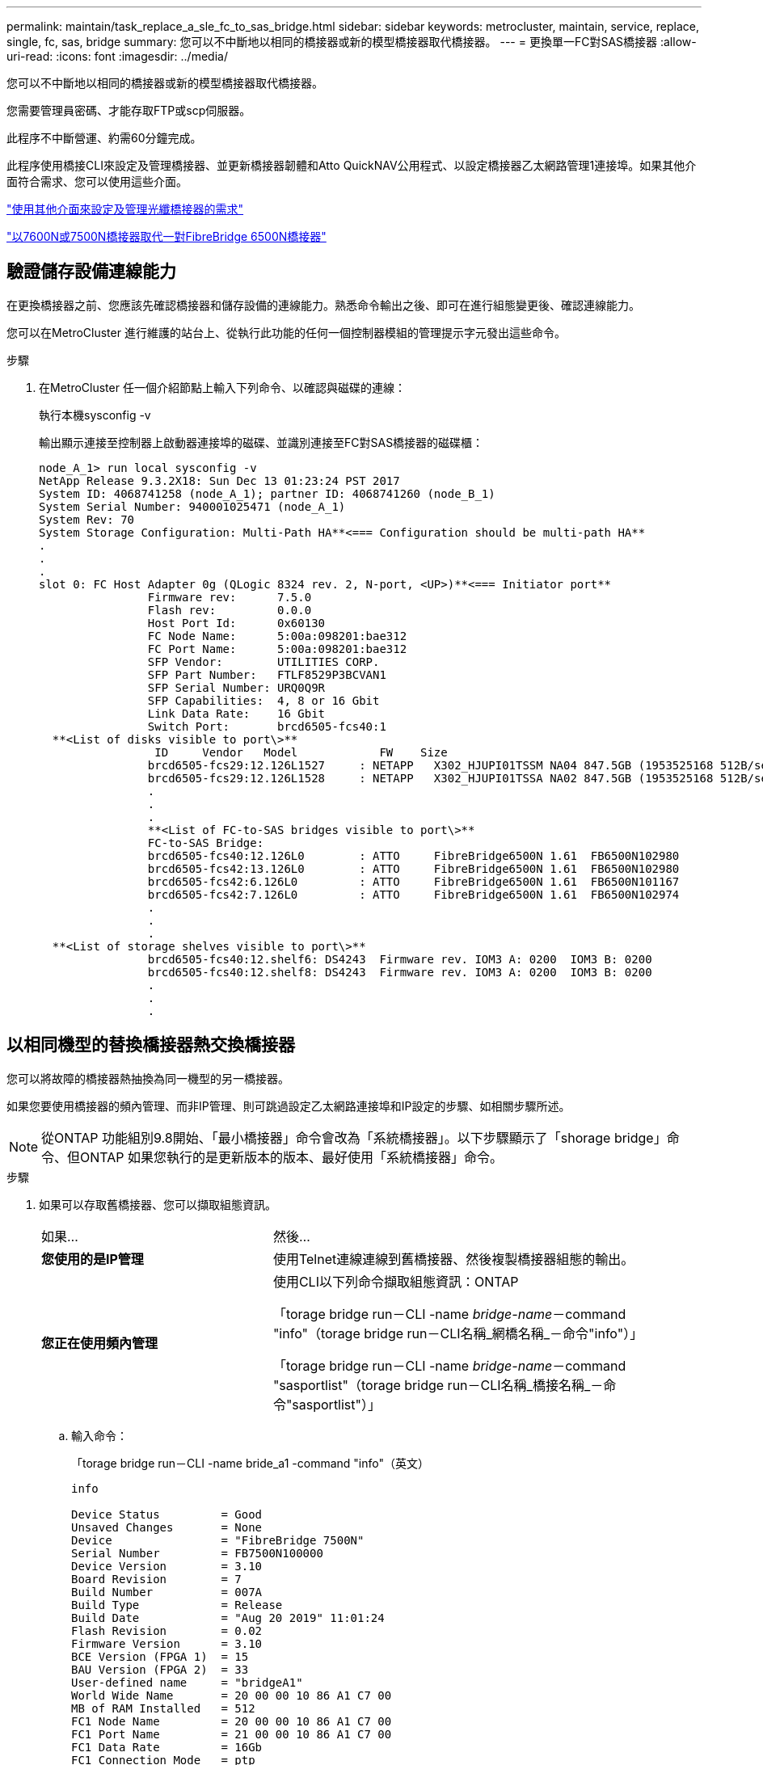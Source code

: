 ---
permalink: maintain/task_replace_a_sle_fc_to_sas_bridge.html 
sidebar: sidebar 
keywords: metrocluster, maintain, service, replace, single, fc, sas, bridge 
summary: 您可以不中斷地以相同的橋接器或新的模型橋接器取代橋接器。 
---
= 更換單一FC對SAS橋接器
:allow-uri-read: 
:icons: font
:imagesdir: ../media/


[role="lead"]
您可以不中斷地以相同的橋接器或新的模型橋接器取代橋接器。

您需要管理員密碼、才能存取FTP或scp伺服器。

此程序不中斷營運、約需60分鐘完成。

此程序使用橋接CLI來設定及管理橋接器、並更新橋接器韌體和Atto QuickNAV公用程式、以設定橋接器乙太網路管理1連接埠。如果其他介面符合需求、您可以使用這些介面。

link:reference_requirements_for_using_other_interfaces_to_configure_and_manage_fibrebridge_bridges.html["使用其他介面來設定及管理光纖橋接器的需求"]

link:task_fb_consolidate_replace_a_pair_of_fibrebridge_6500n_bridges_with_7500n_bridges.html["以7600N或7500N橋接器取代一對FibreBridge 6500N橋接器"]



== 驗證儲存設備連線能力

在更換橋接器之前、您應該先確認橋接器和儲存設備的連線能力。熟悉命令輸出之後、即可在進行組態變更後、確認連線能力。

您可以在MetroCluster 進行維護的站台上、從執行此功能的任何一個控制器模組的管理提示字元發出這些命令。

.步驟
. 在MetroCluster 任一個介紹節點上輸入下列命令、以確認與磁碟的連線：
+
執行本機sysconfig -v

+
輸出顯示連接至控制器上啟動器連接埠的磁碟、並識別連接至FC對SAS橋接器的磁碟櫃：

+
[listing]
----

node_A_1> run local sysconfig -v
NetApp Release 9.3.2X18: Sun Dec 13 01:23:24 PST 2017
System ID: 4068741258 (node_A_1); partner ID: 4068741260 (node_B_1)
System Serial Number: 940001025471 (node_A_1)
System Rev: 70
System Storage Configuration: Multi-Path HA**<=== Configuration should be multi-path HA**
.
.
.
slot 0: FC Host Adapter 0g (QLogic 8324 rev. 2, N-port, <UP>)**<=== Initiator port**
		Firmware rev:      7.5.0
		Flash rev:         0.0.0
		Host Port Id:      0x60130
		FC Node Name:      5:00a:098201:bae312
		FC Port Name:      5:00a:098201:bae312
		SFP Vendor:        UTILITIES CORP.
		SFP Part Number:   FTLF8529P3BCVAN1
		SFP Serial Number: URQ0Q9R
		SFP Capabilities:  4, 8 or 16 Gbit
		Link Data Rate:    16 Gbit
		Switch Port:       brcd6505-fcs40:1
  **<List of disks visible to port\>**
		 ID     Vendor   Model            FW    Size
		brcd6505-fcs29:12.126L1527     : NETAPP   X302_HJUPI01TSSM NA04 847.5GB (1953525168 512B/sect)
		brcd6505-fcs29:12.126L1528     : NETAPP   X302_HJUPI01TSSA NA02 847.5GB (1953525168 512B/sect)
		.
		.
		.
		**<List of FC-to-SAS bridges visible to port\>**
		FC-to-SAS Bridge:
		brcd6505-fcs40:12.126L0        : ATTO     FibreBridge6500N 1.61  FB6500N102980
		brcd6505-fcs42:13.126L0        : ATTO     FibreBridge6500N 1.61  FB6500N102980
		brcd6505-fcs42:6.126L0         : ATTO     FibreBridge6500N 1.61  FB6500N101167
		brcd6505-fcs42:7.126L0         : ATTO     FibreBridge6500N 1.61  FB6500N102974
		.
		.
		.
  **<List of storage shelves visible to port\>**
		brcd6505-fcs40:12.shelf6: DS4243  Firmware rev. IOM3 A: 0200  IOM3 B: 0200
		brcd6505-fcs40:12.shelf8: DS4243  Firmware rev. IOM3 A: 0200  IOM3 B: 0200
		.
		.
		.
----




== 以相同機型的替換橋接器熱交換橋接器

您可以將故障的橋接器熱抽換為同一機型的另一橋接器。

如果您要使用橋接器的頻內管理、而非IP管理、則可跳過設定乙太網路連接埠和IP設定的步驟、如相關步驟所述。


NOTE: 從ONTAP 功能組別9.8開始、「最小橋接器」命令會改為「系統橋接器」。以下步驟顯示了「shorage bridge」命令、但ONTAP 如果您執行的是更新版本的版本、最好使用「系統橋接器」命令。

.步驟
. 如果可以存取舊橋接器、您可以擷取組態資訊。
+
[cols="35,65"]
|===


| 如果... | 然後... 


 a| 
*您使用的是IP管理*
 a| 
使用Telnet連線連線到舊橋接器、然後複製橋接器組態的輸出。



 a| 
*您正在使用頻內管理*
 a| 
使用CLI以下列命令擷取組態資訊：ONTAP

「torage bridge run－CLI -name _bridge-name_－command "info"（torage bridge run－CLI名稱_網橋名稱_－命令"info"）」

「torage bridge run－CLI -name _bridge-name_－command "sasportlist"（torage bridge run－CLI名稱_橋接名稱_－命令"sasportlist"）」

|===
+
.. 輸入命令：
+
「torage bridge run－CLI -name bride_a1 -command "info"（英文）

+
[listing]
----
info

Device Status         = Good
Unsaved Changes       = None
Device                = "FibreBridge 7500N"
Serial Number         = FB7500N100000
Device Version        = 3.10
Board Revision        = 7
Build Number          = 007A
Build Type            = Release
Build Date            = "Aug 20 2019" 11:01:24
Flash Revision        = 0.02
Firmware Version      = 3.10
BCE Version (FPGA 1)  = 15
BAU Version (FPGA 2)  = 33
User-defined name     = "bridgeA1"
World Wide Name       = 20 00 00 10 86 A1 C7 00
MB of RAM Installed   = 512
FC1 Node Name         = 20 00 00 10 86 A1 C7 00
FC1 Port Name         = 21 00 00 10 86 A1 C7 00
FC1 Data Rate         = 16Gb
FC1 Connection Mode   = ptp
FC1 FW Revision       = 11.4.337.0
FC2 Node Name         = 20 00 00 10 86 A1 C7 00
FC2 Port Name         = 22 00 00 10 86 A1 C7 00
FC2 Data Rate         = 16Gb
FC2 Connection Mode   = ptp
FC2 FW Revision       = 11.4.337.0
SAS FW Revision       = 3.09.52
MP1 IP Address        = 10.10.10.10
MP1 IP Subnet Mask    = 255.255.255.0
MP1 IP Gateway        = 10.10.10.1
MP1 IP DHCP           = disabled
MP1 MAC Address       = 00-10-86-A1-C7-00
MP2 IP Address        = 0.0.0.0 (disabled)
MP2 IP Subnet Mask    = 0.0.0.0
MP2 IP Gateway        = 0.0.0.0
MP2 IP DHCP           = enabled
MP2 MAC Address       = 00-10-86-A1-C7-01
SNMP                  = enabled
SNMP Community String = public
PS A Status           = Up
PS B Status           = Up
Active Configuration  = NetApp

Ready.
----
.. 輸入命令：
+
「torage bridge run－CLI -name bride_a1 -command "sasportlist"」

+
[listing]
----


SASPortList

;Connector      PHY     Link            Speed   SAS Address
;=============================================================
Device  A       1       Up              6Gb     5001086000a1c700
Device  A       2       Up              6Gb     5001086000a1c700
Device  A       3       Up              6Gb     5001086000a1c700
Device  A       4       Up              6Gb     5001086000a1c700
Device  B       1       Disabled        12Gb    5001086000a1c704
Device  B       2       Disabled        12Gb    5001086000a1c704
Device  B       3       Disabled        12Gb    5001086000a1c704
Device  B       4       Disabled        12Gb    5001086000a1c704
Device  C       1       Disabled        12Gb    5001086000a1c708
Device  C       2       Disabled        12Gb    5001086000a1c708
Device  C       3       Disabled        12Gb    5001086000a1c708
Device  C       4       Disabled        12Gb    5001086000a1c708
Device  D       1       Disabled        12Gb    5001086000a1c70c
Device  D       2       Disabled        12Gb    5001086000a1c70c
Device  D       3       Disabled        12Gb    5001086000a1c70c
Device  D       4       Disabled        12Gb    5001086000a1c70c
----


. 如果橋接器採用網路連接MetroCluster 的功能、請停用連接到橋接FC連接埠或連接埠的所有交換器連接埠。
. 從「支援叢集」提示字元中、移除正在進行維護的橋接器、使其不受健全狀況監控：ONTAP
+
.. 移除橋接器：+「移除橋接器名稱_bridge-name_」
.. 查看受監控的橋接器清單、確認移除的橋接器不存在：+「串接橋接器展示」


. 請妥善接地。
. 關閉Atto橋接器。
+
[cols="35,65"]
|===


| 如果您使用的是... | 然後... 


 a| 
光纖橋接器7600N或7500N橋接器
 a| 
拔下連接至橋接器的電源線。



 a| 
光纖橋接器6500N橋接器
 a| 
關閉橋接器的電源開關。

|===
. 拔下連接至舊橋接器的纜線。
+
您應該記下每條纜線所連接的連接埠。

. 從機架中移除舊的橋接器。
. 將新的橋接器安裝到機架中。
. 重新連接電源線、如果設定以IP存取橋接器、則重新連接有遮蔽的乙太網路纜線。
+

IMPORTANT: 此時不得重新連接SAS或FC纜線。

. 將橋接器連接至電源、然後將其開啟。
+
橋接就緒LED可能需要30秒才能亮起、表示橋接器已完成開機自我測試程序。

. 如果設定用於頻內管理、請將纜線從FIBRBridge的RS-232序列連接埠連接至個人電腦上的序列（COM）連接埠。
+
序列連線將用於初始組態、然後透過ONTAP 功能區進行頻內管理、並可使用FC連接埠來監控及管理橋接器。

. 如果設定IP管理、請依照橋接器機型的_Atto FibreBridge安裝與操作手冊_第2.0節中的程序、為每個橋接器設定乙太網路管理1連接埠。
+
在執行ONTAP 版本不超過版本的系統中、頻內管理可透過FC連接埠（而非乙太網路連接埠）存取橋接器。從功能表9.8開始ONTAP 、僅支援頻內管理、且SNMP管理已過時。

+
執行QuickNAV以設定乙太網路管理連接埠時、只會設定以太網路纜線所連接的乙太網路管理連接埠。例如、如果您也想要設定乙太網路管理2連接埠、則需要將乙太網路纜線連接至連接埠2並執行QuickNAV。

. 設定橋接器。
+
如果您從舊橋接器擷取組態資訊、請使用該資訊來設定新橋接器。

+
請務必記下您指定的使用者名稱和密碼。

+
橋接器機型的_Atto FibreBridge安裝與操作手冊_提供最新的可用命令資訊、以及如何使用這些命令。

+

NOTE: 請勿在Atto FibreBridge 7600N或7500N上設定時間同步。Atto FIBreBridge 7600N或7500N的時間同步設定為ONTAP 叢集時間、之後橋接器被人發現。它也會每天定期同步一次。使用的時區為GMT,不可變更。

+
.. 如果設定IP管理、請設定橋接器的IP設定。
+
若要在不使用QuickNAV公用程式的情況下設定IP位址、您需要連線至FibreBridge。

+
如果使用CLI、您必須執行下列命令：

+
「設定IP位址MP1 _IP位址」

+
"et ipsubnetmaskMP1 _subnet-mask_"

+
"et ipgateway MP1 x x x．x．x"

+
停用了MP1

+
「設定etethernetspeed MP1 1000」

.. 設定橋接器名稱。
+
橋接器在MetroCluster 整個支援架構中應各有一個獨特的名稱。

+
每個站台上一個堆疊群組的橋接名稱範例：

+
*** bride_a_1a.
*** bride_a_1b
*** bride_B_1a
*** bride_b_1b.
+
如果使用CLI、您必須執行下列命令：

+
《以太網的方式來處理問題》



.. 如果執行ONTAP 的是S得9.4或更早版本、請在橋接器上啟用SNMP：
+
「已啟用SNMP」

+
在執行ONTAP 版本不超過版本的系統中、頻內管理可透過FC連接埠（而非乙太網路連接埠）存取橋接器。從功能表9.8開始ONTAP 、僅支援頻內管理、且SNMP管理已過時。



. 設定橋接FC連接埠。
+
.. 設定橋接FC連接埠的資料速率/速度。
+
支援的FC資料速率取決於您的機型橋接器。

+
*** 最多支援32、16或8 Gbps的FibreBridge 7600橋接器。
*** 最多支援16、8或4 Gbps的光纖橋接器。
*** 最多支援8、4或2 Gbps的FibreBridge 6500橋接器。
+

NOTE: 您選取的FCDataRate速度會限制為橋接器和橋接連接埠所連接的交換器所支援的最大速度。佈線距離不得超過SFP和其他硬體的限制。

+
如果使用CLI、您必須執行下列命令：

+
「et FCDataRate _port-Number port-spe__」



.. 如果您要設定的是FIBreBridge 7500N或6500N橋接器、請設定連接埠用於PTP的連線模式。
+

NOTE: 設定FIBreBridge 7600N橋接器時、不需要FCConnMode設定。

+
如果使用CLI、您必須執行下列命令：

+
「et FCConnMode _port-number_ PTP」

.. 如果您要設定的是FIBreBridge 7600N或7500N橋接器、則必須設定或停用FC2連接埠。
+
*** 如果您使用第二個連接埠、則必須針對FC2連接埠重複上述子步驟。
*** 如果您不使用第二個連接埠、則必須停用連接埠：
+
「fcportDisable _port-number_」



.. 如果您要設定的是FIBreBridge 7600N或7500N橋接器、請停用未使用的SAS連接埠：
+
"AsportDisable _SAS-port_"（停用_SAS-port_）

+

NOTE: 預設會啟用SAS連接埠A到D。您必須停用未使用的SAS連接埠。如果只使用SAS連接埠A、則必須停用SAS連接埠B、C和D。



. 安全存取橋接器並儲存橋接器的組態。
+
.. 在控制器提示字元中、檢查橋接器的狀態：「torage bridge show」（橋接器顯示）
+
輸出顯示哪個橋接器未受到保護。

.. 檢查不安全的橋接器連接埠狀態：
+
《資訊》

+
輸出會顯示乙太網路連接埠MP1和MP2的狀態。

.. 如果已啟用乙太網路連接埠MP1、請執行下列命令：
+
「設定乙太網路連接埠MP1已停用」

+

NOTE: 如果也啟用乙太網路連接埠MP2、請針對連接埠MP2重複上一個子步驟。

.. 儲存橋接器的組態。
+
您必須執行下列命令：

+
「另存組態」

+
「FirmwareRestart」

+
系統會提示您重新啟動橋接器。



. 更新每個橋接器上的FibreBridge韌體。
+
如果新橋接器的類型與合作夥伴橋接器的類型相同、請升級至與合作夥伴橋接器相同的韌體。如果新橋接器與合作夥伴橋接器的類型不同、請升級至橋接器和ONTAP 版本的更新韌體。請參閱「_ESIFATE_ MetroCluster 」中的「更新連接到光纖橋接器上的韌體」一節。

. [[step17-elende-Newbrida]將SAS和FC纜線重新連接至新橋接器上的相同連接埠。
+
如果新的橋接器為光纖橋接器7600N或7500N、您必須更換將橋接器連接至機架堆疊頂端或底部的纜線。因為使用SAS纜線的是光纖橋接器6500N；而使用光纖橋接器7600N和7500N橋接器的這些連線需要使用Mini-SAS纜線。

+

NOTE: 連接連接埠之前、請至少等待10秒鐘。SAS纜線連接器採用鎖定式設計；若方向正確放入SAS連接埠、連接器會卡入定位、而磁碟櫃SAS連接埠LNK LED會亮起綠色。若為磁碟櫃、請插入SAS纜線連接器、拉片朝下（位於連接器底部）。對於控制器、SAS連接埠的方向可能會因平台機型而異、因此SAS纜線連接器的正確方向會有所不同。

. [[step18-verify-each bridge ]確認每個橋接器都能看到橋接器所連接的所有磁碟機和磁碟櫃。
+
[cols="35,65"]
|===


| 如果您使用... | 然後... 


 a| 
Atto ExpressNAV GUI
 a| 
.. 在支援的網頁瀏覽器中、於瀏覽器方塊中輸入橋接器的IP位址。
+
您會被帶到Atto FibreBridge首頁、其中有一個連結。

.. 按一下連結、然後輸入您在設定橋接器時所指定的使用者名稱和密碼。
+
Atto FIBreBridge狀態頁面會出現、左側會顯示功能表。

.. 按一下功能表中的*進階*。
.. 檢視連線的裝置：
+
「astargets」

.. 按一下*提交*。




 a| 
序列連接埠連線
 a| 
檢視連線的裝置：

「astargets」

|===
+
輸出顯示連接橋接器的裝置（磁碟和磁碟櫃）。輸出線會依序編號、以便您快速計算裝置數量。

+

NOTE: 如果輸出開頭出現截短的文字回應、您可以使用Telnet連線到橋接器、然後使用「sastargets」命令檢視所有輸出。

+
下列輸出顯示已連接10個磁碟：

+
[listing]
----
Tgt VendorID ProductID        Type SerialNumber
  0 NETAPP   X410_S15K6288A15 DISK 3QP1CLE300009940UHJV
  1 NETAPP   X410_S15K6288A15 DISK 3QP1ELF600009940V1BV
  2 NETAPP   X410_S15K6288A15 DISK 3QP1G3EW00009940U2M0
  3 NETAPP   X410_S15K6288A15 DISK 3QP1EWMP00009940U1X5
  4 NETAPP   X410_S15K6288A15 DISK 3QP1FZLE00009940G8YU
  5 NETAPP   X410_S15K6288A15 DISK 3QP1FZLF00009940TZKZ
  6 NETAPP   X410_S15K6288A15 DISK 3QP1CEB400009939MGXL
  7 NETAPP   X410_S15K6288A15 DISK 3QP1G7A900009939FNTT
  8 NETAPP   X410_S15K6288A15 DISK 3QP1FY0T00009940G8PA
  9 NETAPP   X410_S15K6288A15 DISK 3QP1FXW600009940VERQ
----
. 確認命令輸出顯示橋接器已連接至堆疊中所有適當的磁碟和磁碟櫃。
+
[cols="35,65"]
|===


| 如果輸出是... | 然後... 


 a| 
正確
 a| 
重複 <<step18-verify-each-bridge,步驟18>> 每個剩餘的橋接器。



 a| 
不正確
 a| 
.. 檢查SAS纜線是否鬆脫、或重複修正SAS纜線 <<step17-reconnect-newbridge,步驟17>>。
.. 重複 <<step18-verify-each-bridge,步驟18>>。


|===
. 如果橋接器採用網路連接MetroCluster 的功能區、請重新啟用您在本程序開始時停用的FC交換器連接埠。
+
這應該是連接到橋接器的連接埠。

. 從兩個控制器模組的系統主控台、確認所有的控制器模組都能透過新的橋接器存取磁碟櫃（也就是系統已連接多重路徑HA的纜線）：
+
執行本機系統管理

+

NOTE: 系統可能需要一分鐘時間才能完成探索。

+
如果輸出未顯示多重路徑HA、您必須修正SAS和FC纜線、因為並非所有的磁碟機都能透過新的橋接器存取。

+
下列輸出指出系統已連接多重路徑HA的纜線：

+
[listing]
----
NetApp Release 8.3.2: Tue Jan 26 01:41:49 PDT 2016
System ID: 1231231231 (node_A_1); partner ID: 4564564564 (node_A_2)
System Serial Number: 700000123123 (node_A_1); partner Serial Number: 700000456456 (node_A_2)
System Rev: B0
System Storage Configuration: Multi-Path HA
System ACP Connectivity: NA
----
+

IMPORTANT: 當系統未以多重路徑HA連線時、重新啟動橋接器可能會導致磁碟機存取中斷、並導致多磁碟嚴重損毀。

. 如果執行ONTAP 的是S得9.4或更早版本、請確認橋接器已設定為使用SNMP。
+
如果您使用的是橋接CLI、請執行下列命令：

+
[listing]
----
get snmp
----
. 從「叢集提示」中、將橋接器新增至健全狀況監控：ONTAP
+
.. 使用適用於ONTAP 您的版本的命令來新增橋接器：
+
[cols="25,75"]
|===


| 版本ONTAP | 命令 


 a| 
9.5及更新版本
 a| 
「torage bridge add -address0.0.00.0.00.-managed by in-band -name _bridge-name_」



 a| 
9.4及更早版本
 a| 
「torage bridge add -address_bridge-ip-address_-name _bridge-name_」

|===
.. 確認橋接器已新增且設定正確：
+
《龍橋秀》

+
由於輪詢時間間隔、可能需要15分鐘才能反映所有資料。如果「狀態」欄中的值為「ok」、則可聯絡及監控此橋接器、並顯示全球名稱（WWN）等其他資訊。ONTAP

+
以下範例顯示已設定FC對SAS橋接器：

+
[listing]
----
controller_A_1::> storage bridge show

Bridge              Symbolic Name Is Monitored  Monitor Status  Vendor Model                Bridge WWN
------------------  ------------- ------------  --------------  ------ -----------------    ----------
ATTO_10.10.20.10  atto01        true          ok              Atto   FibreBridge 7500N   	20000010867038c0
ATTO_10.10.20.11  atto02        true          ok              Atto   FibreBridge 7500N   	20000010867033c0
ATTO_10.10.20.12  atto03        true          ok              Atto   FibreBridge 7500N   	20000010867030c0
ATTO_10.10.20.13  atto04        true          ok              Atto   FibreBridge 7500N   	2000001086703b80

4 entries were displayed

 controller_A_1::>
----


. 驗證MetroCluster 下列項目中的功能：ONTAP
+
.. 檢查系統是否具有多路徑：+「節點執行-node-name_ sysconfig -A」
.. 檢查兩個叢集上是否有任何健全狀況警示：+「系統健全狀況警示顯示」
.. 確認MetroCluster 此功能的組態、並確認操作模式正常：+「MetroCluster show」
.. 執行MetroCluster 功能不全：+ MetroCluster 「功能不全」
.. 顯示MetroCluster 不實檢查的結果：+ MetroCluster 「不實檢查顯示」
.. 檢查交換器上是否有任何健全狀況警示（如果有）：+「切換顯示」
.. 執行Config Advisor
+
https://mysupport.netapp.com/site/tools/tool-eula/activeiq-configadvisor["NetApp下載Config Advisor"^]

.. 執行Config Advisor 完功能後、請檢閱工具的輸出結果、並依照輸出中的建議來解決發現的任何問題。




link:concept_in_band_management_of_the_fc_to_sas_bridges.html["FC至SAS橋接器的頻內管理"]



== 以7600N橋接器熱交換使用FibreBridge 7500N

您可以使用7600N橋接器熱抽換到光纖橋接器7500N。

如果您要使用橋接器的頻內管理、而非IP管理、則可跳過設定乙太網路連接埠和IP設定的步驟、如相關步驟所述。


NOTE: 從ONTAP 功能組別9.8開始、「最小橋接器」命令會改為「系統橋接器」。以下步驟顯示了「shorage bridge」命令、但ONTAP 如果您執行的是更新版本的版本、最好使用「系統橋接器」命令。

.步驟
. 如果橋接器採用網路連接MetroCluster 的功能、請停用連接到橋接FC連接埠或連接埠的所有交換器連接埠。
. 從「支援叢集」提示字元中、移除正在進行維護的橋接器、使其不受健全狀況監控：ONTAP
+
.. 移除橋接器：+「移除橋接器名稱_bridge-name_」
.. 查看受監控的橋接器清單、確認移除的橋接器不存在：+「串接橋接器展示」


. 請妥善接地。
. 拔下連接至橋接器的電源線、以關閉橋接器電源。
. 拔下連接至舊橋接器的纜線。
+
您應該記下每條纜線所連接的連接埠。

. 從機架中移除舊的橋接器。
. 將新的橋接器安裝到機架中。
. 重新連接電源線和有遮蔽的乙太網路纜線。
+

IMPORTANT: 此時不得重新連接SAS或FC纜線。

. 將橋接器連接至電源、然後將其開啟。
+
橋接就緒LED可能需要30秒才能亮起、表示橋接器已完成開機自我測試程序。

. 如果設定用於頻內管理、請將纜線從FIBRBridge的RS-232序列連接埠連接至個人電腦上的序列（COM）連接埠。
+
序列連線將用於初始組態、然後透過ONTAP 功能區進行頻內管理、並可使用FC連接埠來監控及管理橋接器。

. 如果設定用於頻內管理、請將纜線從FIBRBridge的RS-232序列連接埠連接至個人電腦上的序列（COM）連接埠。
+
序列連線將用於初始組態、然後透過ONTAP 功能區進行頻內管理、並可使用FC連接埠來監控及管理橋接器。

. 如果設定IP管理、請依照橋接器機型的_Atto FibreBridge安裝與操作手冊_第2.0節中的程序、為每個橋接器設定乙太網路管理1連接埠。
+
在執行ONTAP 版本不超過版本的系統中、頻內管理可透過FC連接埠（而非乙太網路連接埠）存取橋接器。從功能表9.8開始ONTAP 、僅支援頻內管理、且SNMP管理已過時。

+
執行QuickNAV以設定乙太網路管理連接埠時、只會設定以太網路纜線所連接的乙太網路管理連接埠。例如、如果您也想要設定乙太網路管理2連接埠、則需要將乙太網路纜線連接至連接埠2並執行QuickNAV。

. 設定橋接器。
+
請務必記下您指定的使用者名稱和密碼。

+
橋接器機型的_Atto FibreBridge安裝與操作手冊_提供最新的可用命令資訊、以及如何使用這些命令。

+

NOTE: 請勿在FibreBridge 7600N上設定時間同步。連接橋ONTAP 接器發現後、將連接器7600N的時間同步設為叢集時間。它也會每天定期同步一次。使用的時區為GMT,不可變更。

+
.. 如果設定IP管理、請設定橋接器的IP設定。
+
若要在不使用QuickNAV公用程式的情況下設定IP位址、您需要連線至FibreBridge。

+
如果使用CLI、您必須執行下列命令：

+
「et ipaddressMP1 _ip-address_」

+
"et ipsubnetmaskMP1 _subnet-mask_"

+
"et ipgateway MP1 x x x．x．x"

+
停用了MP1

+
「設定etethernetspeed MP1 1000」

.. 設定橋接器名稱。
+
橋接器在MetroCluster 整個支援架構中應各有一個獨特的名稱。

+
每個站台上一個堆疊群組的橋接名稱範例：

+
*** bride_a_1a.
*** bride_a_1b
*** bride_B_1a
*** bride_b_1b.
+
如果使用CLI、您必須執行下列命令：

+
《以太網的方式來處理問題》



.. 如果執行ONTAP 的是S得9.4或更早版本、請在橋接器上啟用SNMP：+「設為SNMP啟用」
+
在執行ONTAP 版本不超過版本的系統中、頻內管理可透過FC連接埠（而非乙太網路連接埠）存取橋接器。從功能表9.8開始ONTAP 、僅支援頻內管理、且SNMP管理已過時。



. 設定橋接FC連接埠。
+
.. 設定橋接FC連接埠的資料速率/速度。
+
支援的FC資料速率取決於您的機型橋接器。

+
*** 最多支援32、16或8 Gbps的FibreBridge 7600橋接器。
*** 最多支援16、8或4 Gbps的光纖橋接器。
*** 最多支援8、4或2 Gbps的FibreBridge 6500橋接器。
+

NOTE: 您選取的FCDataRate速度會限制為橋接器與控制器模組或橋接連接埠所連接之交換器的FC連接埠所支援的最大速度。佈線距離不得超過SFP和其他硬體的限制。

+
如果使用CLI、您必須執行下列命令：

+
「et FCDataRate _port-Number port-spe__」



.. 您必須設定或停用FC2連接埠。
+
*** 如果您使用第二個連接埠、則必須針對FC2連接埠重複上述子步驟。
*** 如果您不使用第二個連接埠、則必須停用未使用的連接埠：
+
「fcport停 用連接埠號碼」

+
下列範例顯示停用FC連接埠2：

+
[listing]
----
FCPortDisable 2

Fibre Channel Port 2 has been disabled.
----


.. 停用未使用的SAS連接埠：
+
"AsportDisable _SAS-port_"（停用_SAS-port_）

+

NOTE: 預設會啟用SAS連接埠A到D。您必須停用未使用的SAS連接埠。

+
如果只使用SAS連接埠A、則必須停用SAS連接埠B、C和D。下列範例顯示停用SAS連接埠B同樣地、您必須停用SAS連接埠C和D：

+
[listing]
----
SASPortDisable b

SAS Port B has been disabled.
----


. 安全存取橋接器並儲存橋接器的組態。
+
.. 在控制器提示字元中、檢查橋接器的狀態：
+
《龍橋秀》

+
輸出顯示哪個橋接器未受到保護。

.. 檢查不安全的橋接器連接埠狀態：
+
《資訊》

+
輸出會顯示乙太網路連接埠MP1和MP2的狀態。

.. 如果已啟用乙太網路連接埠MP1、請執行下列命令：
+
「設定乙太網路連接埠MP1已停用」

+

NOTE: 如果也啟用乙太網路連接埠MP2、請針對連接埠MP2重複上一個子步驟。

.. 儲存橋接器的組態。
+
您必須執行下列命令：+

+
「另存組態」

+
「FirmwareRestart」

+
系統會提示您重新啟動橋接器。



. 更新每個橋接器上的FibreBridge韌體。
+
link:task_update_firmware_on_a_fibrebridge_bridge_parent_topic.html["在執行ONTAP 版本號為9.4或更新版本的組態上、更新FIBreBridge 7600N或7500N上的韌體"]

. [[step17-rede-cables]將SAS和FC纜線重新連接至新橋接器上的相同連接埠。
+

NOTE: 連接連接埠之前、請至少等待10秒鐘。SAS纜線連接器採用鎖定式設計；若方向正確放入SAS連接埠、連接器會卡入定位、而磁碟櫃SAS連接埠LNK LED會亮起綠色。若為磁碟櫃、請插入SAS纜線連接器、拉片朝下（位於連接器底部）。對於控制器、SAS連接埠的方向可能會因平台機型而異、因此SAS纜線連接器的正確方向會有所不同。

. 確認每個橋接器都能看到橋接器所連接的所有磁碟機和磁碟櫃：
+
「astargets」

+
輸出顯示連接橋接器的裝置（磁碟和磁碟櫃）。輸出線會依序編號、以便您快速計算裝置數量。

+
下列輸出顯示已連接10個磁碟：

+
[listing]
----
Tgt VendorID ProductID        Type        SerialNumber
  0 NETAPP   X410_S15K6288A15 DISK        3QP1CLE300009940UHJV
  1 NETAPP   X410_S15K6288A15 DISK        3QP1ELF600009940V1BV
  2 NETAPP   X410_S15K6288A15 DISK        3QP1G3EW00009940U2M0
  3 NETAPP   X410_S15K6288A15 DISK        3QP1EWMP00009940U1X5
  4 NETAPP   X410_S15K6288A15 DISK        3QP1FZLE00009940G8YU
  5 NETAPP   X410_S15K6288A15 DISK        3QP1FZLF00009940TZKZ
  6 NETAPP   X410_S15K6288A15 DISK        3QP1CEB400009939MGXL
  7 NETAPP   X410_S15K6288A15 DISK        3QP1G7A900009939FNTT
  8 NETAPP   X410_S15K6288A15 DISK        3QP1FY0T00009940G8PA
  9 NETAPP   X410_S15K6288A15 DISK        3QP1FXW600009940VERQ
----
. 確認命令輸出顯示橋接器已連接至堆疊中所有適當的磁碟和磁碟櫃。
+
[cols="25,75"]
|===


| 如果輸出是... | 然後... 


 a| 
正確
 a| 
針對其餘的每個橋接重複上一步。



 a| 
不正確
 a| 
.. 檢查SAS纜線是否鬆脫、或重複修正SAS纜線 <<step17-reconnect-cables,步驟17>>。
.. 重複上一步。


|===
. 如果橋接器採用網路連接MetroCluster 的功能區、請重新啟用您在本程序開始時停用的FC交換器連接埠。
+
這應該是連接到橋接器的連接埠。

. 從兩個控制器模組的系統主控台、確認所有的控制器模組都能透過新的橋接器存取磁碟櫃（也就是系統已連接多重路徑HA的纜線）：
+
執行本機系統管理

+

NOTE: 系統可能需要一分鐘時間才能完成探索。

+
如果輸出未顯示多重路徑HA、您必須修正SAS和FC纜線、因為並非所有的磁碟機都能透過新的橋接器存取。

+
下列輸出指出系統已連接多重路徑HA的纜線：

+
[listing]
----
NetApp Release 8.3.2: Tue Jan 26 01:41:49 PDT 2016
System ID: 1231231231 (node_A_1); partner ID: 4564564564 (node_A_2)
System Serial Number: 700000123123 (node_A_1); partner Serial Number: 700000456456 (node_A_2)
System Rev: B0
System Storage Configuration: Multi-Path HA
System ACP Connectivity: NA
----
+

IMPORTANT: 當系統未以多重路徑HA連線時、重新啟動橋接器可能會導致磁碟機存取中斷、並導致多磁碟嚴重損毀。

. 如果執行ONTAP 的是S得9.4或更早版本、請確認橋接器已設定為使用SNMP。
+
如果您使用的是橋接CLI、請執行下列命令：

+
"Get SNMP（獲取SNMP）"

. 從「叢集提示」中、將橋接器新增至健全狀況監控：ONTAP
+
.. 使用適用於ONTAP 您的版本的命令來新增橋接器：
+
[cols="25,75"]
|===


| 版本ONTAP | 命令 


 a| 
9.5及更新版本
 a| 
「torage bridge add -address0.0.00.0.00.-managed by in-band -name _bridge-name_」



 a| 
9.4及更早版本
 a| 
「torage bridge add -address_bridge-ip-address_-name _bridge-name_」

|===
.. 確認橋接器已新增且設定正確：
+
《龍橋秀》

+
由於輪詢時間間隔、可能需要15分鐘才能反映所有資料。如果「狀態」欄中的值為「ok」、則可聯絡及監控此橋接器、並顯示全球名稱（WWN）等其他資訊。ONTAP

+
以下範例顯示已設定FC對SAS橋接器：

+
[listing]
----
controller_A_1::> storage bridge show

Bridge              Symbolic Name Is Monitored  Monitor Status  Vendor Model                Bridge WWN
------------------  ------------- ------------  --------------  ------ -----------------    ----------
ATTO_10.10.20.10  atto01        true          ok              Atto   FibreBridge 7500N   	20000010867038c0
ATTO_10.10.20.11  atto02        true          ok              Atto   FibreBridge 7500N   	20000010867033c0
ATTO_10.10.20.12  atto03        true          ok              Atto   FibreBridge 7500N   	20000010867030c0
ATTO_10.10.20.13  atto04        true          ok              Atto   FibreBridge 7500N   	2000001086703b80

4 entries were displayed

 controller_A_1::>
----


. 驗證MetroCluster 下列項目中的功能：ONTAP
+
.. 檢查系統是否具有多路徑：+「節點執行-node-name_ sysconfig -A」
.. 檢查兩個叢集上是否有任何健全狀況警示：+「系統健全狀況警示顯示」
.. 確認MetroCluster 此功能的組態、並確認操作模式正常：+「MetroCluster show」
.. 執行MetroCluster 功能不全：+ MetroCluster 「功能不全」
.. 顯示MetroCluster 外觀檢查的結果：+
+
《不一樣的表演》MetroCluster

.. 檢查交換器上是否有任何健全狀況警示（如果有）：+「切換顯示」
.. 執行Config Advisor
+
https://mysupport.netapp.com/site/tools/tool-eula/activeiq-configadvisor["NetApp下載Config Advisor"^]

.. 執行Config Advisor 完功能後、請檢閱工具的輸出結果、並依照輸出中的建議來解決發現的任何問題。




link:concept_in_band_management_of_the_fc_to_sas_bridges.html["FC至SAS橋接器的頻內管理"]



== 使用光纖橋接器7600N或7500N橋接器熱交換光纖橋接器6500N

您可以使用光纖橋接器7600N或7500N橋接器熱抽換至光纖橋接器6500N橋接器、以取代故障橋接器、或是在光纖連接或橋接式MetroCluster 連接的不支援配置中升級橋接器。

.關於這項工作
* 此程序適用於以單一光纖橋接器7600N或7500N橋接器進行熱插拔。
* 當您將光纖橋接器6500N橋接器熱插拔至Fibre Bridge 7600N或7500N橋接器時、您必須在Fibre Bridge 7600N或7500N橋接器上僅使用一個FC連接埠和一個SAS連接埠。
* 如果您要使用橋接器的頻內管理、而非IP管理、則可跳過設定乙太網路連接埠和IP設定的步驟、如相關步驟所述。



IMPORTANT: 如果您在配對中同時熱交換兩個FibreBridge 6500N橋接器、則必須使用 link:task_fb_consolidate_replace_a_pair_of_fibrebridge_6500n_bridges_with_7500n_bridges.html["整合多個儲存堆疊"] 分區指示程序。藉由更換橋接器上的兩個FibreBridge 6500N橋接器、您就能充分利用光纖橋接器7600N或7500N橋接器上的其他連接埠。


NOTE: 從ONTAP 功能組別9.8開始、「最小橋接器」命令會改為「系統橋接器」。以下步驟顯示了「shorage bridge」命令、但ONTAP 如果您執行的是更新版本的版本、最好使用「系統橋接器」命令。

.步驟
. 執行下列其中一項：
+
** 如果故障的橋接器採用網路附加MetroCluster 的功能、請停用連接到橋接FC連接埠的交換器連接埠。
** 如果故障的橋接器採用延伸MetroCluster 的邊架構配置、請使用任一可用的FC連接埠。


. 從「支援叢集」提示字元中、移除正在進行維護的橋接器、使其不受健全狀況監控：ONTAP
+
.. 移除橋接器：
+
「torage bridge remove -name _bridge-name_」

.. 檢視受監控的橋接器清單、確認移除的橋接器不存在：
+
《龍橋秀》



. 請妥善接地。
. 關閉橋接器的電源開關。
. 拔下從磁碟櫃連接至FIBreBridge 6500N橋接連接埠和電源線的纜線。
+
您應該記下每條纜線所連接的連接埠。

. 從機架上移除需要更換的FibreBridge 6500N橋接器。
. 將新的FibreBridge 7600N或7500N橋接器安裝到機架中。
. 重新連接電源線、必要時重新連接有遮蔽的乙太網路纜線。
+

IMPORTANT: 此時請勿重新連接SAS或FC纜線。

. 如果設定用於頻內管理、請將纜線從FIBRBridge的RS-232序列連接埠連接至個人電腦上的序列（COM）連接埠。
+
序列連線將用於初始組態、然後透過ONTAP 功能區進行頻內管理、並可使用FC連接埠來監控及管理橋接器。

. 如果設定IP管理、請使用乙太網路纜線、將每個橋接器上的乙太網路管理1連接埠連接至網路。
+
在執行ONTAP 版本不超過版本的系統中、頻內管理可透過FC連接埠（而非乙太網路連接埠）存取橋接器。從功能表9.8開始ONTAP 、僅支援頻內管理、且SNMP管理已過時。

+
乙太網路管理1連接埠可讓您快速下載橋接韌體（使用Atto ExpressNAV或FTP管理介面）、並擷取核心檔案和擷取記錄。

. 如果設定IP管理、請依照橋接器機型的_Atto FibreBridge安裝與操作手冊_第2.0節中的程序、為每個橋接器設定乙太網路管理1連接埠。
+
在執行ONTAP 版本不超過版本的系統中、頻內管理可透過FC連接埠（而非乙太網路連接埠）存取橋接器。從功能表9.8開始ONTAP 、僅支援頻內管理、且SNMP管理已過時。

+
執行QuickNAV以設定乙太網路管理連接埠時、只會設定以太網路纜線所連接的乙太網路管理連接埠。例如、如果您也想要設定乙太網路管理2連接埠、則需要將乙太網路纜線連接至連接埠2並執行QuickNAV。

. 設定橋接器。
+
如果您從舊橋接器擷取組態資訊、請使用該資訊來設定新橋接器。

+
請務必記下您指定的使用者名稱和密碼。

+
橋接器機型的_Atto FibreBridge安裝與操作手冊_提供最新的可用命令資訊、以及如何使用這些命令。

+

NOTE: 請勿在Atto FibreBridge 7600N或7500N上設定時間同步。Atto FIBreBridge 7600N或7500N的時間同步設定為ONTAP 叢集時間、之後橋接器被人發現。它也會每天定期同步一次。使用的時區為GMT,不可變更。

+
.. 如果設定IP管理、請設定橋接器的IP設定。
+
若要在不使用QuickNAV公用程式的情況下設定IP位址、您需要連線至FibreBridge。

+
如果使用CLI、您必須執行下列命令：

+
「et ipaddressMP1 _ip-address_」

+
"et ipsubnetmaskMP1 _subnet-mask_"

+
"et ipgateway MP1 x x x．x．x"

+
停用了MP1

+
「設定etethernetspeed MP1 1000」

.. 設定橋接器名稱。
+
橋接器在MetroCluster 整個支援架構中應各有一個獨特的名稱。

+
每個站台上一個堆疊群組的橋接名稱範例：

+
*** bride_a_1a.
*** bride_a_1b
*** bride_B_1a
*** bride_b_1b.
+
如果使用CLI、您必須執行下列命令：

+
《以太網的方式來處理問題》



.. 如果執行ONTAP 的是S得9.4或更早版本、請在橋接器上啟用SNMP：+「設為SNMP啟用」
+
在執行ONTAP 版本不超過版本的系統中、頻內管理可透過FC連接埠（而非乙太網路連接埠）存取橋接器。從功能表9.8開始ONTAP 、僅支援頻內管理、且SNMP管理已過時。



. 設定橋接FC連接埠。
+
.. 設定橋接FC連接埠的資料速率/速度。
+
支援的FC資料速率取決於您的機型橋接器。

+
*** 最多支援32、16或8 Gbps的FibreBridge 7600橋接器。
*** 最多支援16、8或4 Gbps的光纖橋接器。
*** 最多支援8、4或2 Gbps的FibreBridge 6500橋接器。
+

NOTE: 您選取的FCDataRate速度會限制為橋接器和橋接連接埠所連接的交換器所支援的最大速度。佈線距離不得超過SFP和其他硬體的限制。

+
如果使用CLI、您必須執行下列命令：

+
「et FCDataRate _port-Number port-spe__」



.. 如果您要設定的是FIBreBridge 7500N或6500N橋接器、請設定連接埠用於PTP的連線模式。
+

NOTE: 設定FIBreBridge 7600N橋接器時、不需要FCConnMode設定。

+
如果使用CLI、您必須執行下列命令：

+
「et FCConnMode _port-number_ PTP」

.. 如果您要設定的是FIBreBridge 7600N或7500N橋接器、則必須設定或停用FC2連接埠。
+
*** 如果您使用第二個連接埠、則必須針對FC2連接埠重複上述子步驟。
*** 如果您不使用第二個連接埠、則必須停用連接埠：
+
「fcportDisable _port-number_」



.. 如果您要設定的是FIBreBridge 7600N或7500N橋接器、請停用未使用的SAS連接埠：
+
"AsportDisable _SAS-port_"（停用_SAS-port_）

+

NOTE: 預設會啟用SAS連接埠A到D。您必須停用未使用的SAS連接埠。如果只使用SAS連接埠A、則必須停用SAS連接埠B、C和D。



. 安全存取橋接器並儲存橋接器的組態。
+
.. 在控制器提示字元中、檢查橋接器的狀態：
+
《龍橋秀》

+
輸出顯示哪個橋接器未受到保護。

.. 檢查不安全的橋接器連接埠狀態：
+
《資訊》

+
輸出會顯示乙太網路連接埠MP1和MP2的狀態。

.. 如果已啟用乙太網路連接埠MP1、請執行下列命令：
+
「設定乙太網路連接埠MP1已停用」

+

NOTE: 如果也啟用乙太網路連接埠MP2、請針對連接埠MP2重複上一個子步驟。

.. 儲存橋接器的組態。
+
您必須執行下列命令：

+
「另存組態」

+
「FirmwareRestart」

+
系統會提示您重新啟動橋接器。



. 開啟FIBreBridge 7600N或7500N橋接器的健全狀況監控。
. 更新每個橋接器上的FibreBridge韌體。
+
如果新橋接器的類型與合作夥伴橋接器的類型相同、請升級至與合作夥伴橋接器相同的韌體。如果新橋接器與合作夥伴橋接器的類型不同、請升級至橋接器和ONTAP 版本的更新韌體。請參閱《_ MetroCluster 資料維護指南_》中的「更新光纖橋接器上的韌體」一節。

. [[step17-recable）]將SAS和FC纜線重新連接至新橋接器上的SAS A和Fibre Channel 1連接埠。
+
SAS連接埠必須連線至與連接到的光纖橋接器6500N相同的機櫃連接埠。

+
FC連接埠必須連接至與Fibre Bridge 6500N橋接器連接的相同交換器或控制器連接埠。

+

NOTE: 請勿將連接器強制插入連接埠。迷你SAS纜線採用鎖定式設計；若方向正確放入SAS連接埠、SAS纜線會卡入定位、而磁碟櫃SAS連接埠LKLED會亮起綠色。對於磁碟櫃、您可以插入SAS纜線連接器、拉片朝下（位於連接器底部）。對於控制器、SAS連接埠的方向可能會因平台機型而異、因此SAS纜線連接器的正確方向會有所不同。

. 驗證橋接器是否能偵測到其所連接的所有磁碟機和磁碟櫃。
+
[cols="25,75"]
|===


| 如果您使用... | 然後... 


 a| 
Atto ExpressNAV GUI
 a| 
.. 在支援的網頁瀏覽器中、於瀏覽器方塊中輸入橋接器的IP位址。
+
您會被帶到Atto FibreBridge首頁、其中有一個連結。

.. 按一下連結、然後輸入您在設定橋接器時所指定的使用者名稱和密碼。
+
Atto FIBreBridge狀態頁面會出現、左側會顯示功能表。

.. 按一下功能表中的*進階*。
.. 輸入下列命令、然後按一下*提交*以查看橋接器可見的磁碟清單：
+
「astargets」





 a| 
序列連接埠連線
 a| 
顯示橋接器可見的磁碟清單：

「astargets」

|===
+
輸出會顯示橋接器所連接的裝置（磁碟和磁碟櫃）。輸出線會依序編號、以便您快速計算裝置數量。例如、下列輸出顯示已連接10個磁碟：

+
[listing]
----

Tgt VendorID ProductID        Type        SerialNumber
  0 NETAPP   X410_S15K6288A15 DISK        3QP1CLE300009940UHJV
  1 NETAPP   X410_S15K6288A15 DISK        3QP1ELF600009940V1BV
  2 NETAPP   X410_S15K6288A15 DISK        3QP1G3EW00009940U2M0
  3 NETAPP   X410_S15K6288A15 DISK        3QP1EWMP00009940U1X5
  4 NETAPP   X410_S15K6288A15 DISK        3QP1FZLE00009940G8YU
  5 NETAPP   X410_S15K6288A15 DISK        3QP1FZLF00009940TZKZ
  6 NETAPP   X410_S15K6288A15 DISK        3QP1CEB400009939MGXL
  7 NETAPP   X410_S15K6288A15 DISK        3QP1G7A900009939FNTT
  8 NETAPP   X410_S15K6288A15 DISK        3QP1FY0T00009940G8PA
  9 NETAPP   X410_S15K6288A15 DISK        3QP1FXW600009940VERQ
----
+

NOTE: 如果輸出開頭出現「回應被截短」文字、您可以使用Telnet存取橋接器、然後輸入相同的命令來查看所有輸出。

. 確認命令輸出顯示橋接器已連接至堆疊中所有必要的磁碟和磁碟櫃。
+
[cols="25,75"]
|===


| 如果輸出是... | 然後... 


 a| 
正確
 a| 
針對其餘的每個橋接重複上一步。



 a| 
不正確
 a| 
.. 檢查SAS纜線是否鬆脫、或重複修正SAS纜線 <<step17-recable,步驟17>>。
.. 針對其餘的每個橋接重複上一步。


|===
. 重新啟用連接至橋接器的FC交換器連接埠。
. 確認所有控制器都能透過新的橋接器存取磁碟櫃（系統已連接多重路徑HA的纜線）、位於兩個控制器的系統主控台：
+
執行本機系統管理

+

NOTE: 系統可能需要一分鐘時間才能完成探索。

+
例如、下列輸出顯示系統已連接多重路徑HA的纜線：

+
[listing]
----
NetApp Release 8.3.2: Tue Jan 26 01:23:24 PST 2016
System ID: 1231231231 (node_A_1); partner ID: 4564564564 (node_A_2)
System Serial Number: 700000123123 (node_A_1); partner Serial Number: 700000456456 (node_A_2)
System Rev: B0
System Storage Configuration: Multi-Path HA
System ACP Connectivity: NA
----
+
如果命令輸出指出組態是混合路徑或單路徑HA、您必須修正SAS和FC纜線、因為並非所有的磁碟機都能透過新的橋接器存取。

+

IMPORTANT: 當系統未以多重路徑HA連線時、重新啟動橋接器可能會導致磁碟機存取中斷、並導致多磁碟嚴重損毀。

. 從「叢集提示」中、將橋接器新增至健全狀況監控：ONTAP
+
.. 使用適用於ONTAP 您的版本的命令來新增橋接器：
+
[cols="25,75"]
|===


| 版本ONTAP | 命令 


 a| 
9.5及更新版本
 a| 
「torage bridge add -address0.0.00.0.00.-managed by in-band -name _bridge-name_」



 a| 
9.4及更早版本
 a| 
「torage bridge add -address_bridge-ip-address_-name _bridge-name_」

|===
.. 確認橋接器已新增且設定正確：+「橋接器展示」
+
由於輪詢時間間隔、可能需要15分鐘才能反映所有資料。如果「狀態」欄中的值為「ok」、則可聯絡及監控此橋接器、並顯示全球名稱（WWN）等其他資訊。ONTAP

+
以下範例顯示已設定FC對SAS橋接器：

+
[listing]
----
controller_A_1::> storage bridge show

Bridge              Symbolic Name Is Monitored  Monitor Status  Vendor Model                Bridge WWN
------------------  ------------- ------------  --------------  ------ -----------------    ----------
ATTO_10.10.20.10  atto01        true          ok              Atto   FibreBridge 7500N   	20000010867038c0
ATTO_10.10.20.11  atto02        true          ok              Atto   FibreBridge 7500N   	20000010867033c0
ATTO_10.10.20.12  atto03        true          ok              Atto   FibreBridge 7500N   	20000010867030c0
ATTO_10.10.20.13  atto04        true          ok              Atto   FibreBridge 7500N   	2000001086703b80

4 entries were displayed

 controller_A_1::>
----


. 驗證MetroCluster 下列項目中的功能：ONTAP
+
.. 檢查系統是否具有多路徑：
+
「節點執行節點_norme-name_ sysconfig -A」

.. 檢查兩個叢集上是否有任何健全狀況警示：+「系統健全狀況警示顯示」
.. 確認MetroCluster 執行功能組態、並確認操作模式正常：
+
《不看》MetroCluster

.. 執行功能檢查：MetroCluster
+
《不一樣的跑程》MetroCluster

.. 顯示MetroCluster 檢查結果：
+
《不一樣的表演》MetroCluster

.. 檢查交換器上是否有任何健全狀況警示（如果有）：
+
「torage switchshow」

.. 執行Config Advisor
+
https://mysupport.netapp.com/site/tools/tool-eula/activeiq-configadvisor["NetApp下載Config Advisor"^]

.. 執行Config Advisor 完功能後、請檢閱工具的輸出結果、並依照輸出中的建議來解決發現的任何問題。


. 更換零件後、請將故障零件歸還給NetApp、如套件隨附的RMA指示所述。請參閱 link:https://mysupport.netapp.com/site/info/rma["產品退貨安培；更換"] 頁面以取得更多資訊。


link:concept_in_band_management_of_the_fc_to_sas_bridges.html["FC至SAS橋接器的頻內管理"]
